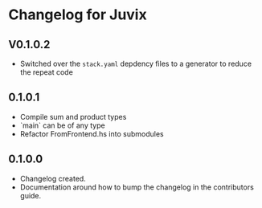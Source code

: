 * Changelog for Juvix
** V0.1.0.2
- Switched over the =stack.yaml= depdency files to a generator to
  reduce the repeat code
** 0.1.0.1
- Compile sum and product types
- `main` can be of any type
- Refactor FromFrontend.hs into submodules
** 0.1.0.0
- Changelog created.
- Documentation around how to bump the changelog in the contributors
  guide.

